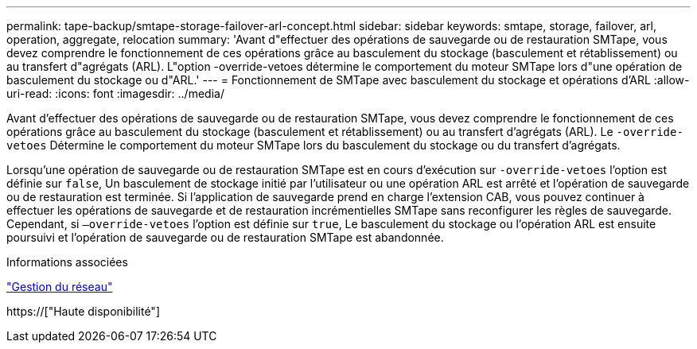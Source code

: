 ---
permalink: tape-backup/smtape-storage-failover-arl-concept.html 
sidebar: sidebar 
keywords: smtape, storage, failover, arl, operation, aggregate, relocation 
summary: 'Avant d"effectuer des opérations de sauvegarde ou de restauration SMTape, vous devez comprendre le fonctionnement de ces opérations grâce au basculement du stockage (basculement et rétablissement) ou au transfert d"agrégats (ARL). L"option -override-vetoes détermine le comportement du moteur SMTape lors d"une opération de basculement du stockage ou d"ARL.' 
---
= Fonctionnement de SMTape avec basculement du stockage et opérations d'ARL
:allow-uri-read: 
:icons: font
:imagesdir: ../media/


[role="lead"]
Avant d'effectuer des opérations de sauvegarde ou de restauration SMTape, vous devez comprendre le fonctionnement de ces opérations grâce au basculement du stockage (basculement et rétablissement) ou au transfert d'agrégats (ARL). Le `-override-vetoes` Détermine le comportement du moteur SMTape lors du basculement du stockage ou du transfert d'agrégats.

Lorsqu'une opération de sauvegarde ou de restauration SMTape est en cours d'exécution sur `-override-vetoes` l'option est définie sur `false`, Un basculement de stockage initié par l'utilisateur ou une opération ARL est arrêté et l'opération de sauvegarde ou de restauration est terminée. Si l'application de sauvegarde prend en charge l'extension CAB, vous pouvez continuer à effectuer les opérations de sauvegarde et de restauration incrémentielles SMTape sans reconfigurer les règles de sauvegarde. Cependant, si `–override-vetoes` l'option est définie sur `true`, Le basculement du stockage ou l'opération ARL est ensuite poursuivi et l'opération de sauvegarde ou de restauration SMTape est abandonnée.

.Informations associées
link:../networking/index.html["Gestion du réseau"]

https://["Haute disponibilité"]
